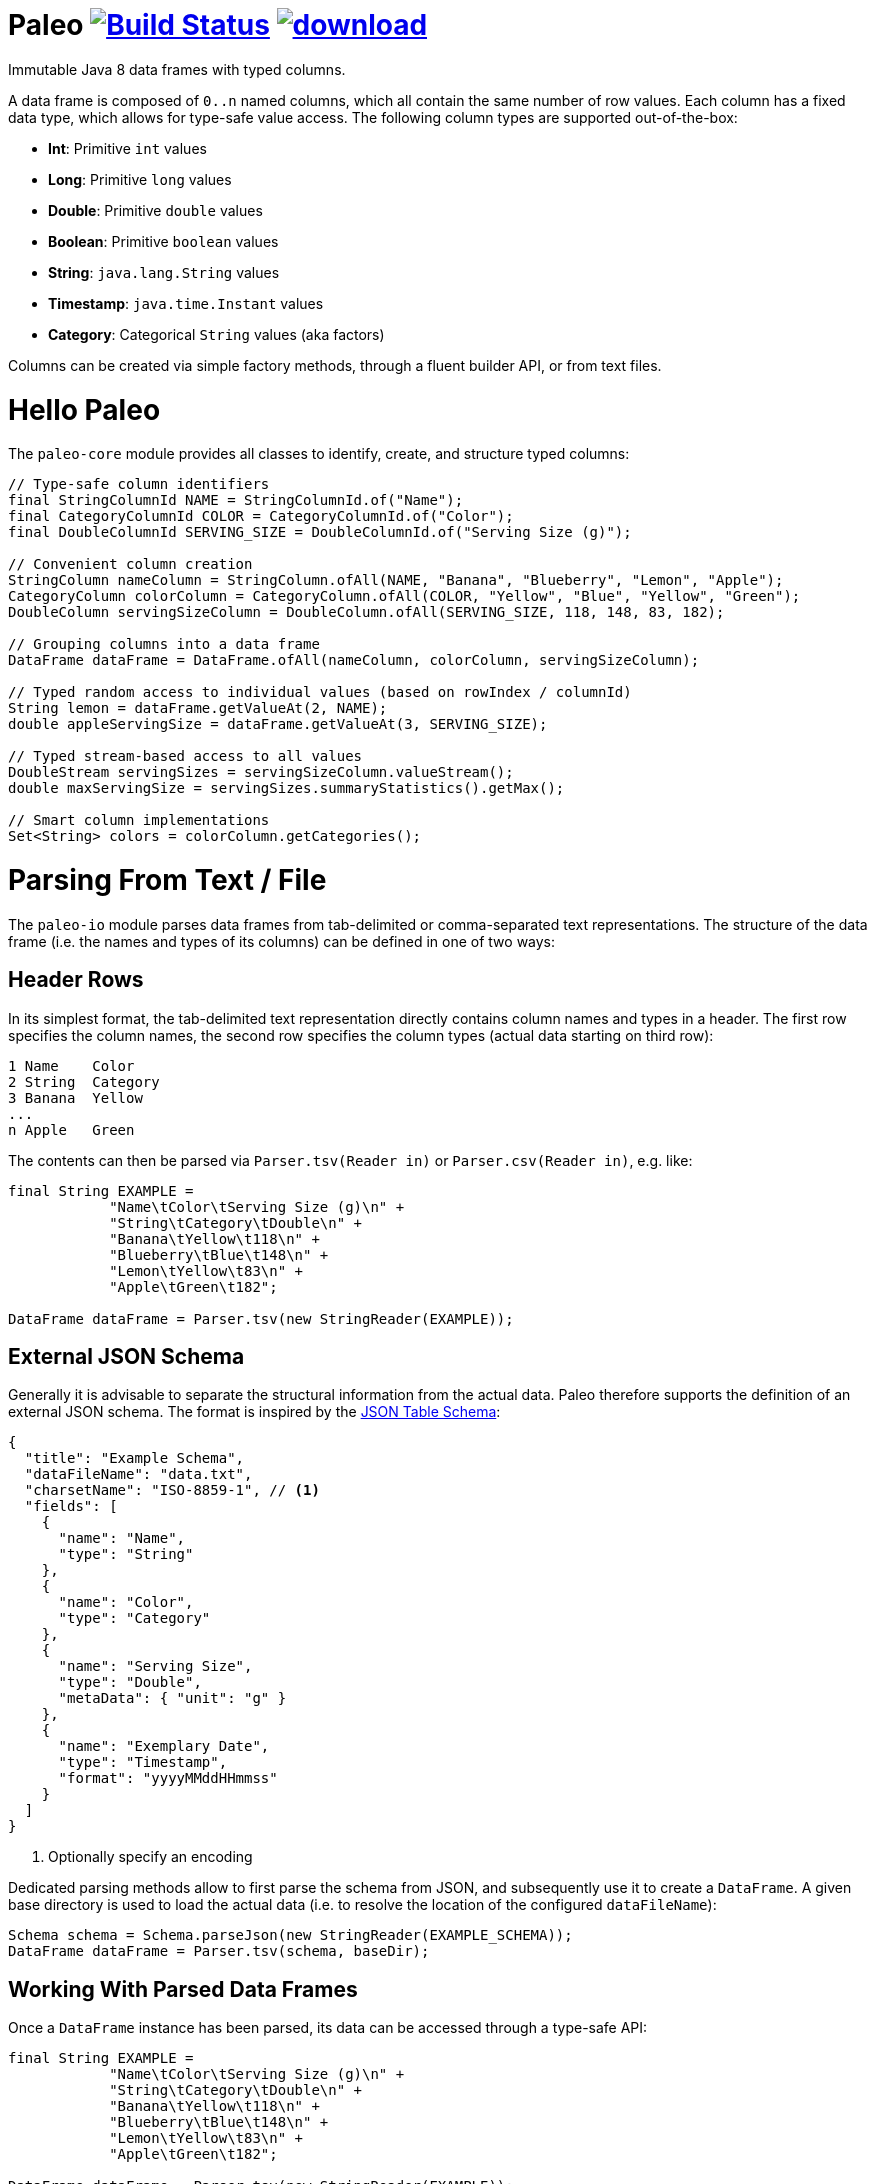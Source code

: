 # Paleo image:https://travis-ci.org/netzwerg/paleo.svg?branch=master["Build Status", link="https://travis-ci.org/netzwerg/paleo"] image:https://api.bintray.com/packages/netzwerg/maven/paleo/images/download.svg[link="https://bintray.com/netzwerg/maven/paleo/_latestVersion"]
:latest-release-version: 0.14.0

Immutable Java 8 data frames with typed columns.

A data frame is composed of `0..n` named columns, which all contain the same number of row values. Each column has a fixed
data type, which allows for type-safe value access. The following column types are supported out-of-the-box:

* **Int**: Primitive `int` values
* **Long**: Primitive `long` values
* **Double**: Primitive `double` values
* **Boolean**: Primitive `boolean` values
* **String**: `java.lang.String` values
* **Timestamp**: `java.time.Instant` values
* **Category**: Categorical `String` values (aka factors)

Columns can be created via simple factory methods, through a fluent builder API, or from text files.

# Hello Paleo

The `paleo-core` module provides all classes to identify, create, and structure typed columns: 

[source,java]
----
// Type-safe column identifiers
final StringColumnId NAME = StringColumnId.of("Name");
final CategoryColumnId COLOR = CategoryColumnId.of("Color");
final DoubleColumnId SERVING_SIZE = DoubleColumnId.of("Serving Size (g)");

// Convenient column creation
StringColumn nameColumn = StringColumn.ofAll(NAME, "Banana", "Blueberry", "Lemon", "Apple");
CategoryColumn colorColumn = CategoryColumn.ofAll(COLOR, "Yellow", "Blue", "Yellow", "Green");
DoubleColumn servingSizeColumn = DoubleColumn.ofAll(SERVING_SIZE, 118, 148, 83, 182);

// Grouping columns into a data frame
DataFrame dataFrame = DataFrame.ofAll(nameColumn, colorColumn, servingSizeColumn);

// Typed random access to individual values (based on rowIndex / columnId)
String lemon = dataFrame.getValueAt(2, NAME);
double appleServingSize = dataFrame.getValueAt(3, SERVING_SIZE);

// Typed stream-based access to all values
DoubleStream servingSizes = servingSizeColumn.valueStream();
double maxServingSize = servingSizes.summaryStatistics().getMax();

// Smart column implementations
Set<String> colors = colorColumn.getCategories();
----

# Parsing From Text / File

The `paleo-io` module parses data frames from tab-delimited or comma-separated text representations. The structure of the
data frame (i.e. the names and types of its columns) can be defined in one of two ways:

## Header Rows

In its simplest format, the tab-delimited text representation directly contains column names and types in a header.
The first row specifies the column names, the second row specifies the column types (actual data starting on third row):

----
1 Name    Color
2 String  Category
3 Banana  Yellow
...
n Apple   Green
----

The contents can then be parsed via `Parser.tsv(Reader in)` or `Parser.csv(Reader in)`, e.g. like:

[source,java]
----
final String EXAMPLE =
            "Name\tColor\tServing Size (g)\n" +
            "String\tCategory\tDouble\n" +
            "Banana\tYellow\t118\n" +
            "Blueberry\tBlue\t148\n" +
            "Lemon\tYellow\t83\n" +
            "Apple\tGreen\t182";

DataFrame dataFrame = Parser.tsv(new StringReader(EXAMPLE));
----

## External JSON Schema

Generally it is advisable to separate the structural information from the actual data. Paleo therefore supports the
definition of an external JSON schema. The format is inspired by the
http://dataprotocols.org/json-table-schema[JSON Table Schema]:

[source,json]
----
{
  "title": "Example Schema",
  "dataFileName": "data.txt",
  "charsetName": "ISO-8859-1", // <1>
  "fields": [
    {
      "name": "Name",
      "type": "String"
    },
    {
      "name": "Color",
      "type": "Category"
    },
    {
      "name": "Serving Size",
      "type": "Double",
      "metaData": { "unit": "g" }
    },
    {
      "name": "Exemplary Date",
      "type": "Timestamp",
      "format": "yyyyMMddHHmmss"
    }
  ]
}
----
<1> Optionally specify an encoding

Dedicated parsing methods allow to first parse the schema from JSON, and subsequently use it to create a `DataFrame`.
A given base directory is used to load the actual data (i.e. to resolve the location of the configured `dataFileName`):

[source,java]
----
Schema schema = Schema.parseJson(new StringReader(EXAMPLE_SCHEMA));
DataFrame dataFrame = Parser.tsv(schema, baseDir);
----

## Working With Parsed Data Frames

Once a `DataFrame` instance has been parsed, its data can be accessed through a type-safe API:

[source,java]
----
final String EXAMPLE =
            "Name\tColor\tServing Size (g)\n" +
            "String\tCategory\tDouble\n" +
            "Banana\tYellow\t118\n" +
            "Blueberry\tBlue\t148\n" +
            "Lemon\tYellow\t83\n" +
            "Apple\tGreen\t182";

DataFrame dataFrame = Parser.tsv(new StringReader(EXAMPLE));

// Lookup typed identifiers by column index
final StringColumnId NAME = dataFrame.getColumnId(0, ColumnType.STRING);
final CategoryColumnId COLOR = dataFrame.getColumnId(1, ColumnType.CATEGORY);
final DoubleColumnId SERVING_SIZE = dataFrame.getColumnId(2, ColumnType.DOUBLE);

// Use identifier to access columns & values
StringColumn nameColumn = dataFrame.getColumn(NAME);
IndexedSeq<String> nameValues = nameColumn.getValues();

// ... or access individual values via row index / column id 
String yellow = dataFrame.getValueAt(2, COLOR);
----

# Usage

All modules are available via https://bintray.com/netzwerg/maven/paleo/view[Bintray/JCenter].

## Repository Configuration

Gradle:

[source,groovy]
----
repositories {
    jcenter()
}
----

Maven `settings.xml`:

[source,xml]
----
<repository>
    <snapshots>
      <enabled>false</enabled>
    </snapshots>
    <id>central</id>
    <name>bintray</name>
    <url>http://jcenter.bintray.com</url>
</repository>
----

## Using the `paleo-core` module

Gradle:

[source,groovy]
[subs="attributes"]
----
compile 'ch.netzwerg:paleo-core:{latest-release-version}'
----

Maven:

[source,xml]
[subs="specialcharacters,attributes"]
----
<dependency>
    <groupId>ch.netzwerg</groupId>
    <artifactId>paleo-core</artifactId>
    <version>{latest-release-version}</version>
    <type>jar</type>
</dependency>
----

## Using the `paleo-io` module

Optional (requires `paleo-core`)

Gradle:

[source,groovy]
[subs="attributes"]
----
compile 'ch.netzwerg:paleo-io:{latest-release-version}'
----

Maven:

[source,xml]
[subs="specialcharacters,attributes"]
----
<dependency>
    <groupId>ch.netzwerg</groupId>
    <artifactId>paleo-io</artifactId>
    <version>{latest-release-version}</version>
    <type>jar</type>
</dependency>
----

# Vavr

Paleo makes extensive use of the http://www.vavr.io/[Vavr library]. Vavr provides
awesome collection classes which offer functionality way beyond the standard JDK. Working with the Vavr classes
is highly recommended, but it is always possible to back out and convert to JDK standards (e.g. with `toJavaList()`).

# Factory-Methods vs. Builders

Paleo tries to make the best compromise between parsing speed, index-based value lookup, and memory usage. That's why
it offers two ways to create columns: Static factory methods allow for convenient construction if all values are already
available. Individual column builders should be used if columns are constructed via successive value addition. Please be
aware that the builders are not thread-safe.

# Why The Name?

The backing data structures are all about **raw** values and **primitive** types &mdash; this somehow reminded me of
the paleo diet.

# Contributions

Pull requests are very welcome.
Please note that by submitting a pull request, you agree to license your contribution under the "Apache License Version 2.0".
